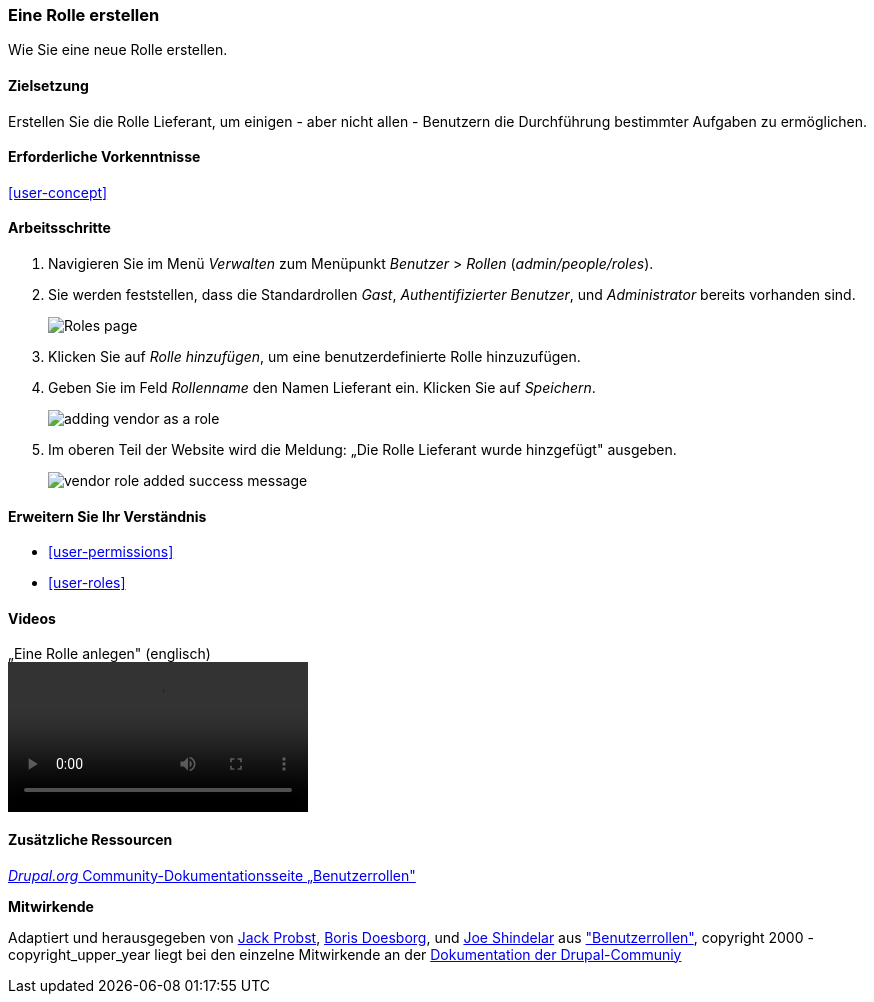 [[user-new-role]]

=== Eine Rolle erstellen

[role="summary"]
Wie Sie eine neue Rolle erstellen.

(((User role,creating)))
(((Role,creating)))
(((Role,anonymous user)))
(((Role,authenticated user)))
(((Role,administrator)))

==== Zielsetzung

Erstellen Sie die Rolle Lieferant, um einigen - aber nicht allen - Benutzern die Durchführung bestimmter Aufgaben zu ermöglichen.

==== Erforderliche Vorkenntnisse

<<user-concept>>

// ==== Anforderungen an die Website 

==== Arbeitsschritte

. Navigieren Sie im Menü _Verwalten_ zum Menüpunkt _Benutzer_ > _Rollen_
(_admin/people/roles_).

. Sie werden feststellen, dass die Standardrollen _Gast_,
_Authentifizierter Benutzer_, und _Administrator_ bereits vorhanden sind.
+
--
// Roles page (admin/people/roles).
image:images/user-new-role-roles-page.png["Roles page"]
--

. Klicken Sie auf _Rolle hinzufügen_, um eine benutzerdefinierte Rolle hinzuzufügen.

. Geben Sie im Feld _Rollenname_ den Namen Lieferant ein. Klicken Sie auf _Speichern_.
+
--
// Add role page (admin/people/roles/add).
image:images/user-new-role-add-role.png["adding vendor as a role"]
--

. Im oberen Teil der Website wird die Meldung: „Die Rolle Lieferant wurde hinzgefügt" ausgeben.
+
--
// Confirmation message after adding new role.
image:images/user-new-role-confirm.png["vendor role added success message"]
--

==== Erweitern Sie Ihr Verständnis

* <<user-permissions>>
* <<user-roles>>

//===== Verwandte Konzepte

==== Videos

// Video von Drupalize.Me.
video::https://www.youtube-nocookie.com/embed/JdNxJKWAi8Q[title=„Eine Rolle anlegen" (englisch)]

==== Zusätzliche Ressourcen

https://www.drupal.org/node/1803614[_Drupal.org_ Community-Dokumentationsseite „Benutzerrollen"]


*Mitwirkende*


Adaptiert und herausgegeben von https://www.drupal.org/u/JackProbst[Jack Probst],
https://www.drupal.org/u/batigolix[Boris Doesborg], und
https://www.drupal.org/u/eojthebrave[Joe Shindelar] aus
https://www.drupal.org/node/1803614["Benutzerrollen"], copyright 2000 - copyright_upper_year liegt bei den
einzelne Mitwirkende an der https://www.drupal.org/documentation[Dokumentation der Drupal-Communiy]
